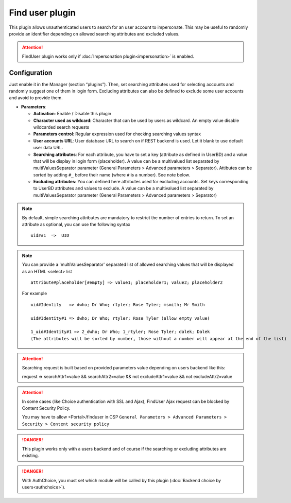 Find user plugin
================

This plugin allows unauthenticated users to search for an user account to impersonate. This may be useful to randomly provide an
identifier depending on allowed searching attributes and excluded values.

.. attention::

    FindUser plugin works only if :doc:`Impersonation plugin<impersonation>` is enabled.

Configuration
-------------

Just enable it in the Manager (section “plugins”). Then, set searching attributes used for selecting accounts and randomly suggest one of them in login form. Excluding attributes can also be defined to exclude some user accounts and avoid to provide them.

-  **Parameters**:

   -  **Activation**: Enable / Disable this plugin
   -  **Character used as wildcard**: Character that can be used by users as wildcard. An empty value disable wildcarded search requests
   -  **Parameters control**: Regular expression used for checking searching values syntax
   -  **User accounts URL**: User database URL to search on if REST backend is used. Let it blank to use default user data URL.
   -  **Searching attributes**: For each attribute, you have to set a key (attribute as defined in UserBD) and a value that will be display in login form (placeholder). A value can be a multivalued list separated by multiValuesSeparator parameter (General Parameters > Advanced parameters > Separator). Attibutes can be sorted by adding ``#_`` before their name (where ``#`` is a number). See note below. 
   -  **Excluding attributes**: You can defined here attributes used for excluding accounts. Set keys corresponding to UserBD attributes and values to exclude. A value can be a multivalued list separated by multiValuesSeparator parameter (General Parameters > Advanced parameters > Separator)

.. note::

   By default, simple searching attributes are mandatory to restrict the number of entries to return. To set an attribute as optional,
   you can use the following syntax ::

         uid##1  =>  UID

.. note::

   You can provide a 'multiValuesSeparator' separated list of allowed searching values that will be displayed as an HTML <select> list ::

         attribute#placeholder[#empty] => value1; placeholder1; value2; placeholder2

   For example ::

         uid#Identity   => dwho; Dr Who; rtyler; Rose Tyler; msmith; Mr Smith

         uid#Identity#1 => dwho; Dr Who; rtyler; Rose Tyler (allow empty value)

         1_uid#Identity#1 => 2_dwho; Dr Who; 1_rtyler; Rose Tyler; dalek; Dalek 
         (The attributes will be sorted by number, those without a number will appear at the end of the list)


.. attention::

    Searching request is built based on provided parameters value depending on users backend like this:

    request => searchAttr1=value && searchAttr2=value && not excludeAttr1=value && not excludeAttr2=value


.. attention::

    In some cases (like Choice authentication with SSL and Ajax), FindUser Ajax request can be blocked by Content Security Policy.
    
    You may have to allow <Portal>/finduser in CSP ``General Parameters > Advanced Parameters > Security > Content security policy``


.. danger::

    This plugin works only with a users backend and of course if the searching or excluding attributes are existing.

.. danger::

    With AuthChoice, you must set which module will be called by this plugin (:doc:`Backend choice by users<authchoice>`).